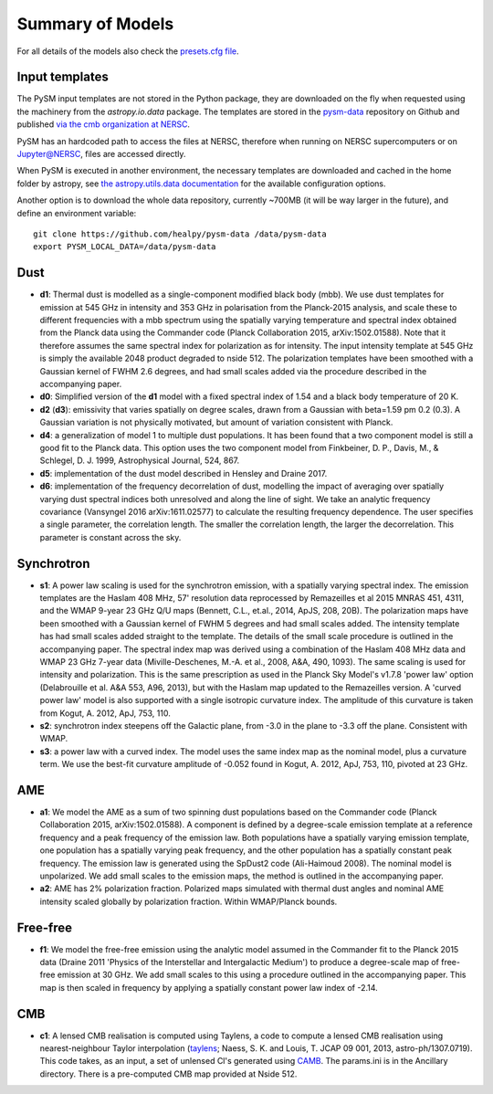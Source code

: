 .. _models:

Summary of Models
*****************

For all details of the models also check the `presets.cfg file <https://github.com/healpy/pysm/blob/master/pysm/data/presets.cfg>`_.

Input templates
===============

The PySM input templates are not stored in the Python package, they are downloaded on the fly when requested using the machinery from the `astropy.io.data` package.
The templates are stored in the `pysm-data <https://github.com/healpy/pysm-data>`_ repository on Github and published `via the cmb organization at NERSC <https://portal.nersc.gov/project/cmb/pysm-data/>`_.

PySM has an hardcoded path to access the files at NERSC, therefore when running on NERSC supercomputers or on Jupyter@NERSC, files are accessed directly.

When PySM is executed in another environment, the necessary templates are downloaded and cached in the home folder by astropy, see `the astropy.utils.data documentation <https://docs.astropy.org/en/stable/utils/data.html>`_ for the available configuration options.

Another option is to download the whole data repository, currently ~700MB (it will be way larger in the future), and define an environment variable::

    git clone https://github.com/healpy/pysm-data /data/pysm-data
    export PYSM_LOCAL_DATA=/data/pysm-data

Dust
====

- **d1**: Thermal dust is modelled as a single-component modified black body (mbb). We use dust templates for emission at 545 GHz in intensity and 353 GHz in polarisation from the Planck-2015 analysis, and scale these to different frequencies with a mbb spectrum using the spatially varying temperature and spectral index obtained from the Planck data using the Commander code (Planck Collaboration 2015, arXiv:1502.01588). Note that it therefore assumes the same spectral index for polarization as for intensity. The input intensity template at 545 GHz is simply the available 2048 product degraded to nside 512. The polarization templates have been smoothed with a Gaussian kernel of FWHM 2.6 degrees, and had small scales added via the procedure described in the accompanying paper.

- **d0**: Simplified version of the **d1** model with a fixed spectral index of 1.54 and a black body temperature of 20 K.

- **d2** (**d3**): emissivity that varies spatially on degree scales, drawn from a Gaussian with beta=1.59 \pm 0.2 (0.3). A Gaussian variation is not physically motivated, but amount of variation consistent with Planck.

- **d4**: a generalization of model 1 to multiple dust populations. It has been found that a two component model is still a good fit to the Planck data. This option uses the two component model from Finkbeiner, D. P., Davis, M., & Schlegel, D. J. 1999, Astrophysical Journal, 524, 867.

- **d5**: implementation of the dust model described in Hensley and Draine 2017.
  
- **d6**: implementation of the frequency decorrelation of dust, modelling the impact of averaging over spatially varying dust spectral indices both unresolved and along the line of sight. We take an analytic frequency covariance (Vansyngel 2016 arXiv:1611.02577) to calculate the resulting frequency dependence. The user specifies a single parameter, the correlation length. The smaller the correlation length, the larger the decorrelation. This parameter is constant across the sky.

Synchrotron
===========

- **s1**: A power law scaling is used for the synchrotron emission, with a spatially varying spectral index. The emission templates are the Haslam 408 MHz, 57' resolution data reprocessed by Remazeilles et al 2015 MNRAS 451, 4311, and the WMAP 9-year 23 GHz Q/U maps (Bennett, C.L., et.al., 2014, ApJS, 208, 20B). The polarization maps have been smoothed with a Gaussian kernel of FWHM 5 degrees and had small scales added. The intensity template has had small scales added straight to the template. The details of the small scale procedure is outlined in the accompanying paper. The spectral index map was derived using a combination of the Haslam 408 MHz data and WMAP 23 GHz 7-year data (Miville-Deschenes, M.-A. et al., 2008, A&A, 490, 1093). The same scaling is used for intensity and polarization. This is the same prescription as used in the Planck Sky Model's v1.7.8 'power law' option (Delabrouille et al. A&A 553, A96, 2013), but with the Haslam map updated to the Remazeilles version. A 'curved power law' model is also supported with a single isotropic curvature index. The amplitude of this curvature is taken from Kogut, A. 2012, ApJ, 753, 110.

- **s2**: synchrotron index steepens off the Galactic plane, from -3.0 in the plane to -3.3 off the plane. Consistent with WMAP.

- **s3**: a power law with a curved index. The model uses the same index map as the nominal model, plus a curvature term. We use the best-fit curvature amplitude of -0.052 found in Kogut, A. 2012, ApJ, 753, 110, pivoted at 23 GHz.


AME
===

- **a1**: We model the AME as a sum of two spinning dust populations based on the Commander code (Planck Collaboration 2015, arXiv:1502.01588). A component is defined by a degree-scale emission template at a reference frequency and a peak frequency of the emission law. Both populations have a spatially varying emission template, one population has a spatially varying peak frequency, and the other population has a spatially constant peak frequency. The emission law is generated using the SpDust2 code (Ali-Haimoud 2008). The nominal model is unpolarized. We add small scales to the emission maps, the method is outlined in the accompanying paper.
  
- **a2**: AME has 2% polarization fraction. Polarized maps simulated with thermal dust angles and nominal AME intensity scaled globally by polarization fraction. Within WMAP/Planck bounds.


Free-free
=========

- **f1**: We model the free-free emission using the analytic model assumed in the Commander fit to the Planck 2015 data (Draine 2011 'Physics of the Interstellar and Intergalactic Medium') to produce a degree-scale map of free-free emission at 30 GHz. We add small scales to this using a procedure outlined in the accompanying paper. This map is then scaled in frequency by applying a spatially constant power law index of -2.14.

CMB
===

- **c1**: A lensed CMB realisation is computed using Taylens, a code to compute a lensed CMB realisation using nearest-neighbour Taylor interpolation (`taylens <https://github.com/amaurea/taylens>`_; Naess, S. K. and Louis, T. JCAP 09 001, 2013, astro-ph/1307.0719). This code takes, as an input, a set of unlensed Cl's generated using `CAMB <http://www.camb.info/>`_. The params.ini is in the Ancillary directory. There is a pre-computed CMB map provided at Nside 512.


